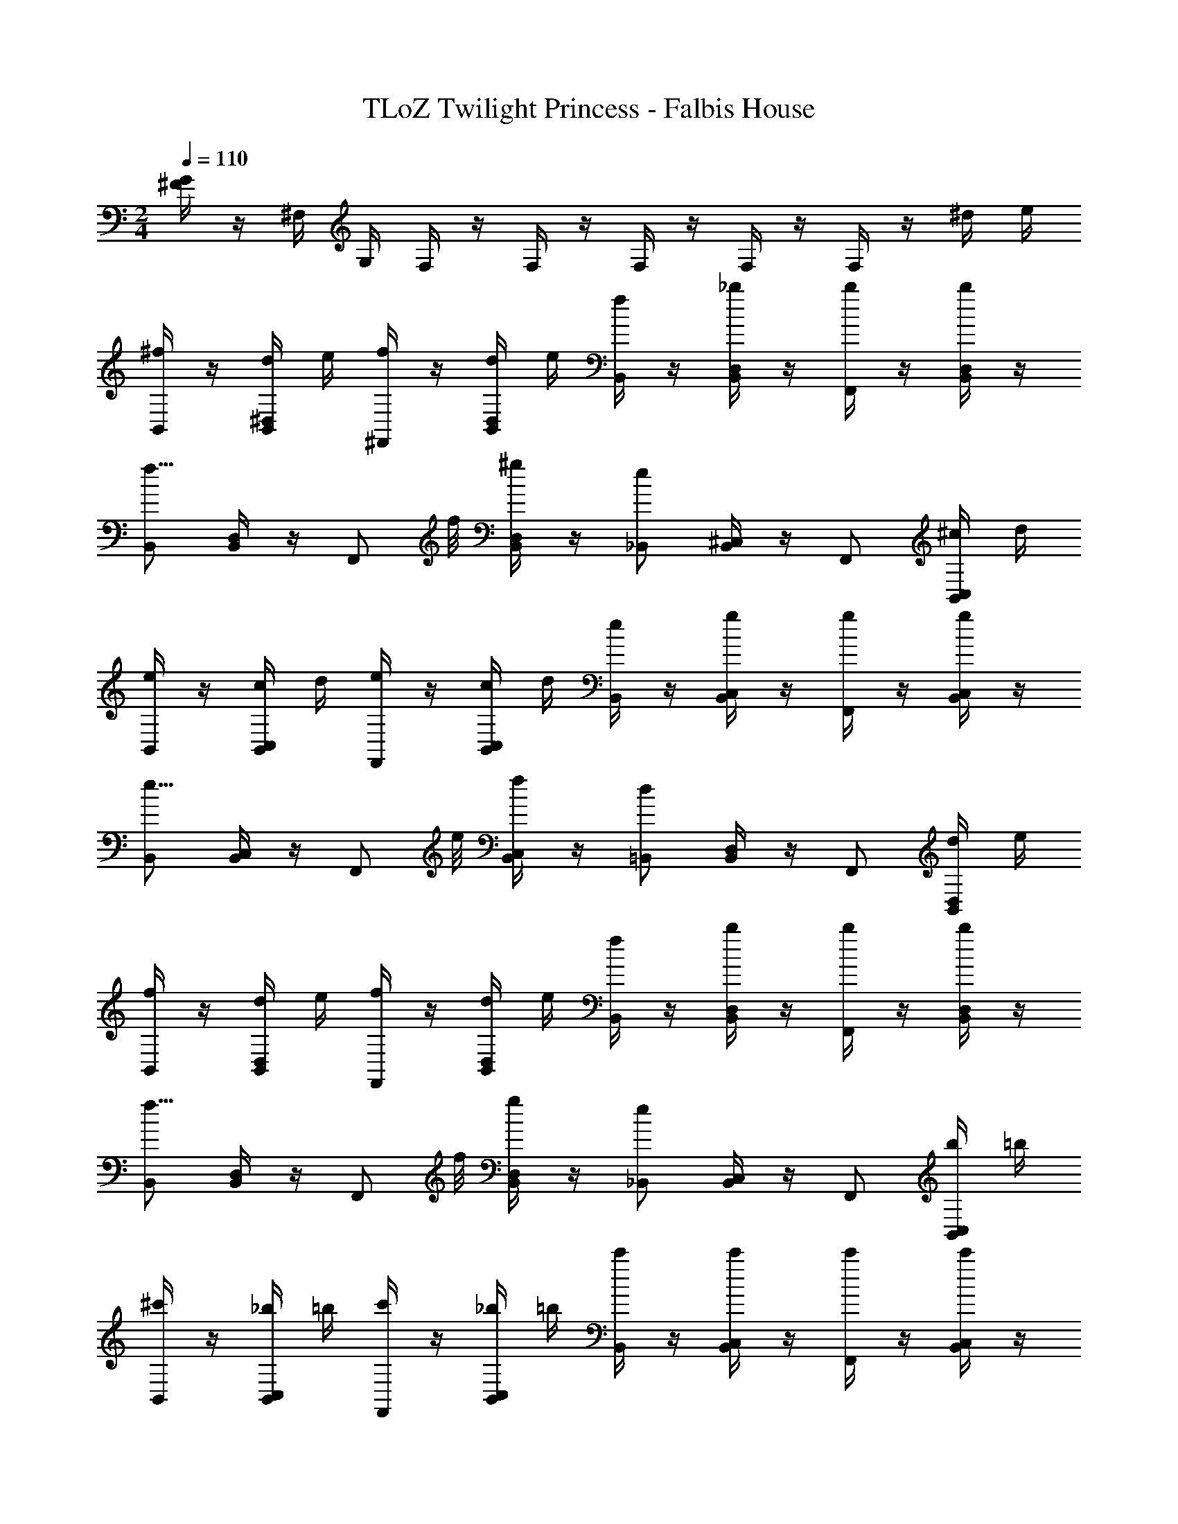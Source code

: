 X: 1
T: TLoZ Twilight Princess - Falbis House
Z: ABC Generated by Starbound Composer
L: 1/4
M: 2/4
Q: 1/4=110
K: C
[^F/4G/4] z/4 ^F,/4 G,/4 F,/4 z/4 F,/4 z/4 F,/4 z/4 F,/4 z/4 F,/4 z/4 ^d/4 e/4 
[^f/4B,,/2] z/4 [d/4B,,/4^D,/4] e/4 [f/4^F,,/2] z/4 [d/4B,,/4D,/4] e/4 [f/4B,,/2] z/4 [_b/4B,,/4D,/4] z/4 [b/4F,,/2] z/4 [b/4B,,/4D,/4] z/4 
[B,,/2f11/8] [B,,/4D,/4] z/4 [z3/8F,,/2] f/8 [^g/4B,,/4D,/4] z/4 [_B,,/2e] [B,,/4^C,/4] z/4 F,,/2 [^c/4B,,/4C,/4] d/4 
[e/4B,,/2] z/4 [c/4B,,/4C,/4] d/4 [e/4F,,/2] z/4 [c/4B,,/4C,/4] d/4 [e/4B,,/2] z/4 [g/4B,,/4C,/4] z/4 [g/4F,,/2] z/4 [g/4B,,/4C,/4] z/4 
[B,,/2e11/8] [B,,/4C,/4] z/4 [z3/8F,,/2] e/8 [f/4B,,/4C,/4] z/4 [=B,,/2d] [B,,/4D,/4] z/4 F,,/2 [d/4B,,/4D,/4] e/4 
[f/4B,,/2] z/4 [d/4B,,/4D,/4] e/4 [f/4F,,/2] z/4 [d/4B,,/4D,/4] e/4 [f/4B,,/2] z/4 [b/4B,,/4D,/4] z/4 [b/4F,,/2] z/4 [b/4B,,/4D,/4] z/4 
[B,,/2f11/8] [D,/4B,,/4] z/4 [z3/8F,,/2] f/8 [g/4D,/4B,,/4] z/4 [_B,,/2e] [C,/4B,,/4] z/4 F,,/2 [b/4C,/4B,,/4] =b/4 
[^c'/4B,,/2] z/4 [_b/4C,/4B,,/4] =b/4 [c'/4F,,/2] z/4 [_b/4C,/4B,,/4] =b/4 [c'/4B,,/2] z/4 [c'/4C,/4B,,/4] z/4 [c'/4F,,/2] z/4 [c'/4C,/4B,,/4] z/4 
[=B,,/2b11/8] [D,/4B,,/4] z/4 [z3/8F,,/2] c'/8 [^d'/4D,/4B,,/4] z/4 
M: 1/4
[B,,/2b] [D,/4B,,/4] z/4 
M: 2/4
F,,/2 [c/4D,/4B,,/4] d/4 
[e/4F,,/2] z/4 [d/4C,/4_B,,/4] z/4 [c/4C,/2] z/4 [B/4C,/4B,,/4] z/4 [F,,/2_B] [C,/4B,,/4] z/4 C,/2 [B,/4C,/4B,,/4] ^C/4 
[D/4=B,,/2] z/4 [C/4D,/4B,,/4] z/4 [B,/4F,,/2] z/4 [_B,/4D,/4B,,/4] z/4 [B,,/2^G,] [D,/4B,,/4] z/4 F,,/2 [c/4D,/4B,,/4] d/4 
[e/4F,,/2] z/4 [d/4C,/4_B,,/4] z/4 [c/4C,/2] z/4 [=B/4C,/4B,,/4] z/4 [_B/4F,,/2] z/4 [^G/4C,/4B,,/4] z/4 [F/4C,/2] z/4 [B/4C,/4B,,/4] z/4 
[=B/4=B,,/2] z/4 [d/4D,/4B,,/4] z/4 [B/4F,,/2] z/4 [F/4D,/4B,,/4] z/4 [B,,/2^D] [D,/4B,,/4] z/4 F,,/2 [c/4D,/4B,,/4] d/4 
[e/4F,,/2] z/4 [d/4C,/4_B,,/4] z/4 [c/4C,/2] z/4 [B/4C,/4B,,/4] z/4 [F,,/2_B] [C,/4B,,/4] z/4 C,/2 [b/4C,/4B,,/4] c'/4 
[=d'/4=B,,/2] z/4 [c'/4D,/4B,,/4] z/4 [b/4F,,/2] z/4 [_b/4D,/4B,,/4] z/4 [B,,/2g] [D,/4B,,/4] z/4 F,,/2 [c/4D,/4B,,/4] d/4 
[e/4F,,/2] z/4 [d/4C,/4_B,,/4] z/4 [c/4C,/2] z/4 [=B/4C,/4B,,/4] z/4 [_B/4F,,/2] z/4 [G/4C,/4B,,/4] z/4 [F/4C,/2] z/4 [B/4C,/4B,,/4] z/4 
[=B,,/2=B11/8] [D,/4B,,/4] z/4 [z3/8F,,/2] c/8 [d/4D,/4B,,/4] z/4 [B,,/2B] [D,/4B,,/4] z/4 
M: 1/4
F,,/2 [D/4D,/4B,,/4] E/4 
